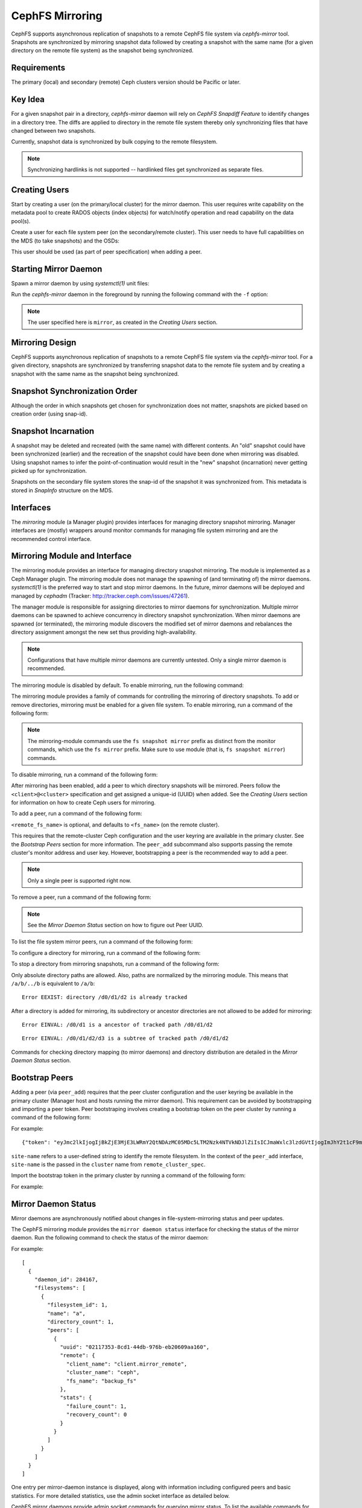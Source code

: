 ================
CephFS Mirroring
================

CephFS supports asynchronous replication of snapshots to a remote CephFS file
system via `cephfs-mirror` tool. Snapshots are synchronized by mirroring
snapshot data followed by creating a snapshot with the same name (for a given
directory on the remote file system) as the snapshot being synchronized.

Requirements
------------

The primary (local) and secondary (remote) Ceph clusters version should be
Pacific or later.

Key Idea
--------

For a given snapshot pair in a directory, `cephfs-mirror` daemon will rely on
`CephFS Snapdiff Feature` to identify changes in a directory tree. The diffs
are applied to directory in the remote file system thereby only synchronizing
files that have changed between two snapshots.

Currently, snapshot data is synchronized by bulk copying to the remote
filesystem.

.. note:: Synchronizing hardlinks is not supported -- hardlinked files get
   synchronized as separate files.

Creating Users
--------------

Start by creating a user (on the primary/local cluster) for the mirror daemon.
This user requires write capability on the metadata pool to create RADOS
objects (index objects) for watch/notify operation and read capability on the
data pool(s).

.. prompt:: bash $

   ceph auth get-or-create client.mirror mon 'profile cephfs-mirror' mds 'allow r' osd 'allow rw tag cephfs metadata=*, allow r tag cephfs data=*' mgr 'allow r'

Create a user for each file system peer (on the secondary/remote cluster).
This user needs to have full capabilities on the MDS (to take snapshots) and
the OSDs:

.. prompt:: bash $

   ceph fs authorize <fs_name> client.mirror_remote / rwps

This user should be used (as part of peer specification) when adding a peer.

Starting Mirror Daemon
----------------------

Spawn a mirror daemon by using `systemctl(1)` unit files:

.. prompt:: bash $

   systemctl enable cephfs-mirror@mirror
   systemctl start cephfs-mirror@mirror

Run the `cephfs-mirror` daemon in the foreground by running the following
command with the ``-f`` option:

.. prompt:: bash $

   cephfs-mirror --id mirror --cluster site-a -f

.. note:: The user specified here is ``mirror``, as created in the `Creating
   Users` section.

Mirroring Design
----------------

CephFS supports asynchronous replication of snapshots to a remote CephFS file
system via the `cephfs-mirror` tool. For a given directory, snapshots are
synchronized by transferring snapshot data to the remote file system and
by creating a snapshot with the same name as the snapshot being synchronized.

Snapshot Synchronization Order
------------------------------

Although the order in which snapshots get chosen for synchronization does not
matter, snapshots are picked based on creation order (using snap-id).

Snapshot Incarnation
--------------------

A snapshot may be deleted and recreated (with the same name) with different
contents.  An "old" snapshot could have been synchronized (earlier) and the
recreation of the snapshot could have been done when mirroring was disabled.
Using snapshot names to infer the point-of-continuation would result in the
"new" snapshot (incarnation) never getting picked up for synchronization.

Snapshots on the secondary file system stores the snap-id of the snapshot it
was synchronized from. This metadata is stored in `SnapInfo` structure on the
MDS.

Interfaces
----------

The `mirroring` module (a Manager plugin) provides interfaces for managing
directory snapshot mirroring. Manager interfaces are (mostly) wrappers around
monitor commands for managing file system mirroring and are the recommended
control interface.

Mirroring Module and Interface
------------------------------

The mirroring module provides an interface for managing directory snapshot
mirroring. The module is implemented as a Ceph Manager plugin. The mirroring
module does not manage the spawning of (and terminating of) the mirror
daemons. `systemctl(1)` is the preferred way to start and stop mirror daemons.
In the future, mirror daemons will be deployed and managed by `cephadm`
(Tracker: http://tracker.ceph.com/issues/47261).

The manager module is responsible for assigning directories to mirror daemons
for synchronization. Multiple mirror daemons can be spawned to achieve
concurrency in directory snapshot synchronization. When mirror daemons are
spawned (or terminated), the mirroring module discovers the modified set of
mirror daemons and rebalances the directory assignment amongst the new set
thus providing high-availability.

.. note:: Configurations that have multiple mirror daemons are currently
   untested. Only a single mirror daemon is recommended.

The mirroring module is disabled by default. To enable mirroring, run the
following command:

.. prompt:: bash $

   ceph mgr module enable mirroring

The mirroring module provides a family of commands for controlling the
mirroring of directory snapshots. To add or remove directories, mirroring
must be enabled for a given file system. To enable mirroring, run a command of the following form:

.. prompt:: bash $

   ceph fs snapshot mirror enable <fs_name>

.. note:: The mirroring-module commands use the ``fs snapshot mirror`` prefix
   as distinct from the monitor commands, which use the ``fs mirror`` prefix.
   Make sure to use module (that is, ``fs snapshot mirror``) commands.

To disable mirroring, run a command of the following form:

.. prompt:: bash $

   ceph fs snapshot mirror disable <fs_name>

After mirroring has been enabled, add a peer to which directory snapshots will
be mirrored. Peers follow the ``<client>@<cluster>`` specification and get
assigned a unique-id (UUID) when added. See the `Creating Users` section for
information on how to create Ceph users for mirroring.

To add a peer, run a command of the following form:

.. prompt:: bash $

   ceph fs snapshot mirror peer_add <fs_name> <remote_cluster_spec> [<remote_fs_name>] [<remote_mon_host>] [<cephx_key>]

``<remote_fs_name>`` is optional, and defaults to ``<fs_name>`` (on the remote
cluster).

This requires that the remote-cluster Ceph configuration and the user keyring
are available in the primary cluster. See the `Bootstrap Peers` section for
more information. The ``peer_add`` subcommand also supports passing the remote
cluster's monitor address and user key. However, bootstrapping a peer is the
recommended way to add a peer.

.. note:: Only a single peer is supported right now.

To remove a peer, run a command of the following form:

.. prompt:: bash $

   ceph fs snapshot mirror peer_remove <fs_name> <peer_uuid>

.. note:: See the `Mirror Daemon Status` section on how to figure out Peer
   UUID.

To list the file system mirror peers, run a command of the following form:

.. prompt:: bash $

   ceph fs snapshot mirror peer_list <fs_name>

To configure a directory for mirroring, run a command of the following form: 

.. prompt:: bash $

   ceph fs snapshot mirror add <fs_name> <path>

To stop a directory from mirroring snapshots, run a command of the following
form:

.. prompt:: bash $

   ceph fs snapshot mirror remove <fs_name> <path>

Only absolute directory paths are allowed. Also, paths are normalized by the
mirroring module. This means that ``/a/b/../b`` is equivalent to ``/a/b``:

.. prompt:: bash $

   mkdir -p /d0/d1/d2
   ceph fs snapshot mirror add cephfs /d0/d1/d2 {}
   ceph fs snapshot mirror add cephfs /d0/d1/../d1/d2

::

  Error EEXIST: directory /d0/d1/d2 is already tracked

After a directory is added for mirroring, its subdirectory or ancestor
directories are not allowed to be added for mirroring:

.. prompt:: bash $

   ceph fs snapshot mirror add cephfs /d0/d1

::

   Error EINVAL: /d0/d1 is a ancestor of tracked path /d0/d1/d2

.. prompt:: bash $

   ceph fs snapshot mirror add cephfs /d0/d1/d2/d3

::

   Error EINVAL: /d0/d1/d2/d3 is a subtree of tracked path /d0/d1/d2

Commands for checking directory mapping (to mirror daemons) and directory
distribution are detailed in the `Mirror Daemon Status` section.

Bootstrap Peers
---------------

Adding a peer (via ``peer_add``) requires that the peer cluster configuration
and the user keyring be available in the primary cluster (Manager host and
hosts running the mirror daemon). This requirement can be avoided by
bootstrapping and importing a peer token. Peer bootstraping involves creating a
bootstrap token on the peer cluster by running a command of the following form:

.. prompt:: bash $

   ceph fs snapshot mirror peer_bootstrap create <fs_name> <client_entity> <site-name>

For example:

.. prompt:: bash $

   ceph fs snapshot mirror peer_bootstrap create backup_fs client.mirror_remote site-remote

::

  {"token": "eyJmc2lkIjogIjBkZjE3MjE3LWRmY2QtNDAzMC05MDc5LTM2Nzk4NTVkNDJlZiIsICJmaWxlc3lzdGVtIjogImJhY2t1cF9mcyIsICJ1c2VyIjogImNsaWVudC5taXJyb3JfcGVlcl9ib290c3RyYXAiLCAic2l0ZV9uYW1lIjogInNpdGUtcmVtb3RlIiwgImtleSI6ICJBUUFhcDBCZ0xtRmpOeEFBVnNyZXozai9YYUV0T2UrbUJEZlJDZz09IiwgIm1vbl9ob3N0IjogIlt2MjoxOTIuMTY4LjAuNTo0MDkxOCx2MToxOTIuMTY4LjAuNTo0MDkxOV0ifQ=="}

``site-name`` refers to a user-defined string to identify the remote
filesystem. In the context of the ``peer_add`` interface, ``site-name`` is the
passed in the ``cluster`` name from ``remote_cluster_spec``.

Import the bootstrap token in the primary cluster by running a command of the
following form:

.. prompt:: bash $

   ceph fs snapshot mirror peer_bootstrap import <fs_name> <token>

For example:

.. prompt:: bash $

   ceph fs snapshot mirror peer_bootstrap import cephfs eyJmc2lkIjogIjBkZjE3MjE3LWRmY2QtNDAzMC05MDc5LTM2Nzk4NTVkNDJlZiIsICJmaWxlc3lzdGVtIjogImJhY2t1cF9mcyIsICJ1c2VyIjogImNsaWVudC5taXJyb3JfcGVlcl9ib290c3RyYXAiLCAic2l0ZV9uYW1lIjogInNpdGUtcmVtb3RlIiwgImtleSI6ICJBUUFhcDBCZ0xtRmpOeEFBVnNyZXozai9YYUV0T2UrbUJEZlJDZz09IiwgIm1vbl9ob3N0IjogIlt2MjoxOTIuMTY4LjAuNTo0MDkxOCx2MToxOTIuMTY4LjAuNTo0MDkxOV0ifQ==

Mirror Daemon Status
--------------------

Mirror daemons are asynchronously notified about changes in
file-system-mirroring status and peer updates.

The CephFS mirroring module provides the ``mirror daemon status`` interface for 
checking the status of the mirror daemon. Run the following command to check
the status of the mirror daemon:

.. prompt:: bash $

   ceph fs snapshot mirror daemon status

For example:

.. prompt:: bash $

   ceph fs snapshot mirror daemon status | jq

::

  [
    {
      "daemon_id": 284167,
      "filesystems": [
        {
          "filesystem_id": 1,
          "name": "a",
          "directory_count": 1,
          "peers": [
            {
              "uuid": "02117353-8cd1-44db-976b-eb20609aa160",
              "remote": {
                "client_name": "client.mirror_remote",
                "cluster_name": "ceph",
                "fs_name": "backup_fs"
              },
              "stats": {
                "failure_count": 1,
                "recovery_count": 0
              }
            }
          ]
        }
      ]
    }
  ]

One entry per mirror-daemon instance is displayed, along with information
including configured peers and basic statistics. For more detailed statistics,
use the admin socket interface as detailed below.

CephFS mirror daemons provide admin socket commands for querying mirror status.
To list the available commands for ``mirror status``, run the following
command:

.. prompt:: bash $

   ceph --admin-daemon /path/to/mirror/daemon/admin/socket help

::

  {
      ....
      ....
      "fs mirror status cephfs@360": "get filesystem mirror status",
      ....
      ....
  }

Commands that have the ``fs mirror status`` prefix provide mirror status for
mirror-enabled file systems. Note that ``cephfs@360`` has the format
``filesystem-name@filesystem-id``. This format is required because mirror
daemons are asynchronously notified of file-system mirror status (A file
system can be deleted and recreated with the same name).

Currently (May 2025), the command provides minimal information regarding mirror
status:

.. prompt:: bash $

   ceph --admin-daemon /var/run/ceph/cephfs-mirror.asok fs mirror status cephfs@360

::

  {
    "rados_inst": "192.168.0.5:0/1476644347",
    "peers": {
        "a2dc7784-e7a1-4723-b103-03ee8d8768f8": {
            "remote": {
                "client_name": "client.mirror_remote",
                "cluster_name": "site-a",
                "fs_name": "backup_fs"
            }
        }
    },
    "snap_dirs": {
        "dir_count": 1
    }
  }

`Peers` section in the command output above shows the peer information such as unique
peer-id (UUID) and specification. The peer-id is required to remove an existing peer
as mentioned in the `Mirror Module and Interface` section.

Command with `fs mirror peer status` prefix provide peer synchronization status. This
command is of format `filesystem-name@filesystem-id peer-uuid`::

  $ ceph --admin-daemon /var/run/ceph/cephfs-mirror.asok fs mirror peer status cephfs@360 a2dc7784-e7a1-4723-b103-03ee8d8768f8
  {
    "/d0": {
        "state": "idle",
        "last_synced_snap": {
            "id": 120,
            "name": "snap1",
            "sync_duration": 0.079997898999999997,
            "sync_time_stamp": "274900.558797s"
        },
        "snaps_synced": 2,
        "snaps_deleted": 0,
        "snaps_renamed": 0
    }
  }

Synchronization stats such as `snaps_synced`, `snaps_deleted` and `snaps_renamed` are reset
on daemon restart and/or when a directory is reassigned to another mirror daemon (when
multiple mirror daemons are deployed).

A directory can be in one of the following states::

  - `idle`: The directory is currently not being synchronized
  - `syncing`: The directory is currently being synchronized
  - `failed`: The directory has hit upper limit of consecutive failures

When a directory hits a configured number of consecutive synchronization failures, the
mirror daemon marks it as `failed`. Synchronization for these directories are retried.
By default, the number of consecutive failures before a directory is marked as failed
is controlled by `cephfs_mirror_max_consecutive_failures_per_directory` configuration
option (default: 10) and the retry interval for failed directories is controlled via
`cephfs_mirror_retry_failed_directories_interval` configuration option (default: 60s).

E.g., adding a regular file for synchronization would result in failed status::

  $ ceph fs snapshot mirror add cephfs /f0
  $ ceph --admin-daemon /var/run/ceph/cephfs-mirror.asok fs mirror peer status cephfs@360 a2dc7784-e7a1-4723-b103-03ee8d8768f8
  {
    "/d0": {
        "state": "idle",
        "last_synced_snap": {
            "id": 120,
            "name": "snap1",
            "sync_duration": 0.079997898999999997,
            "sync_time_stamp": "274900.558797s"
        },
        "snaps_synced": 2,
        "snaps_deleted": 0,
        "snaps_renamed": 0
    },
    "/f0": {
        "state": "failed",
        "snaps_synced": 0,
        "snaps_deleted": 0,
        "snaps_renamed": 0
    }
  }

This allows a user to add a non-existent directory for synchronization. The mirror daemon
would mark the directory as failed and retry (less frequently). When the directory comes
to existence, the mirror daemons would unmark the failed state upon successful snapshot
synchronization.

When mirroring is disabled, the respective `fs mirror status` command for the file system
will not show up in command help.

Mirroring module provides a couple of commands to display directory mapping and distribution
information. To check which mirror daemon a directory has been mapped to use::

  $ ceph fs snapshot mirror dirmap cephfs /d0/d1/d2
  {
    "instance_id": "404148",
    "last_shuffled": 1601284516.10986,
    "state": "mapped"
  }

.. note:: `instance_id` is the RADOS instance-id associated with a mirror daemon.

Other information such as `state` and `last_shuffled` are interesting when running
multiple mirror daemons.

When no mirror daemons are running the above command shows::

  $ ceph fs snapshot mirror dirmap cephfs /d0/d1/d2
  {
    "reason": "no mirror daemons running",
    "state": "stalled"
  }

Signifying that no mirror daemons are running and mirroring is stalled.

Re-adding Peers
---------------

When re-adding (reassigning) a peer to a file system in another cluster, ensure that
all mirror daemons have stopped synchronization to the peer. This can be checked
via `fs mirror status` admin socket command (the `Peer UUID` should not show up
in the command output). Also, it is recommended to purge synchronized directories
from the peer  before re-adding it to another file system (especially those directories
which might exist in the new primary file system). This is not required if re-adding
a peer to the same primary file system it was earlier synchronized from.

Feature Status
--------------

`cephfs-mirror` daemon is built by default (follows `WITH_CEPHFS` CMake rule).

.. _CephFS Snapdiff Feature: https://croit.io/blog/cephfs-snapdiff-feature

